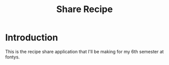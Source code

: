 #+TITLE: Share Recipe
#+DESCRIPTION: Share recipe is my kwetter clone only instead of messages you share recipes

* Introduction
This is the recipe share application that I'll be making for my 6th semester at fontys.
